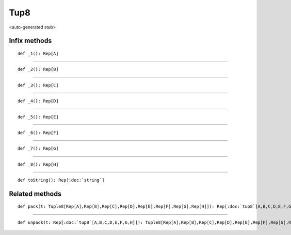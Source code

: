 
.. role:: black
.. role:: gray
.. role:: silver
.. role:: white
.. role:: maroon
.. role:: red
.. role:: fuchsia
.. role:: pink
.. role:: orange
.. role:: yellow
.. role:: lime
.. role:: green
.. role:: olive
.. role:: teal
.. role:: cyan
.. role:: aqua
.. role:: blue
.. role:: navy
.. role:: purple

.. _Tup8:

Tup8
====

<auto-generated stub>

Infix methods
-------------

.. parsed-literal::

  :maroon:`def` \_1(): Rep[A]




*********

.. parsed-literal::

  :maroon:`def` \_2(): Rep[B]




*********

.. parsed-literal::

  :maroon:`def` \_3(): Rep[C]




*********

.. parsed-literal::

  :maroon:`def` \_4(): Rep[D]




*********

.. parsed-literal::

  :maroon:`def` \_5(): Rep[E]




*********

.. parsed-literal::

  :maroon:`def` \_6(): Rep[F]




*********

.. parsed-literal::

  :maroon:`def` \_7(): Rep[G]




*********

.. parsed-literal::

  :maroon:`def` \_8(): Rep[H]




*********

.. parsed-literal::

  :maroon:`def` toString(): Rep[:doc:`string`]




Related methods
---------------

.. parsed-literal::

  :maroon:`def` pack(t: Tuple8[Rep[A],Rep[B],Rep[C],Rep[D],Rep[E],Rep[F],Rep[G],Rep[H]]): Rep[:doc:`tup8`\[A,B,C,D,E,F,G,H\]]




*********

.. parsed-literal::

  :maroon:`def` unpack(t: Rep[:doc:`tup8`\[A,B,C,D,E,F,G,H\]]): Tuple8[Rep[A],Rep[B],Rep[C],Rep[D],Rep[E],Rep[F],Rep[G],Rep[H]]




